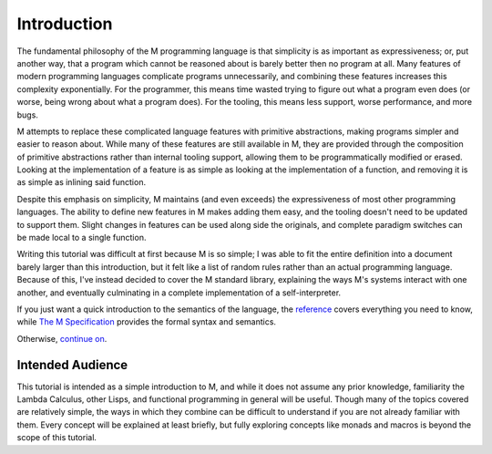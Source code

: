 .. _sect-intro:

************
Introduction
************

The fundamental philosophy of the M programming language is that simplicity is
as important as expressiveness; or, put another way, that a program which cannot
be reasoned about is barely better then no program at all. Many features of
modern programming languages complicate programs unnecessarily, and combining
these features increases this complexity exponentially. For the programmer, this
means time wasted trying to figure out what a program even does (or worse, being
wrong about what a program does). For the tooling, this means less support,
worse performance, and more bugs.

M attempts to replace these complicated language features with primitive
abstractions, making programs simpler and easier to reason about. While many
of these features are still available in M, they are provided through the
composition of primitive abstractions rather than internal tooling support,
allowing them to be programmatically modified or erased. Looking at the
implementation of a feature is as simple as looking at the implementation of a
function, and removing it is as simple as inlining said function.

Despite this emphasis on simplicity, M maintains (and even exceeds) the
expressiveness of most other programming languages. The ability to define new
features in M makes adding them easy, and the tooling doesn't need to be updated
to support them. Slight changes in features can be used along side the
originals, and complete paradigm switches can be made local to a single
function.

Writing this tutorial was difficult at first because M is so simple; I was able
to fit the entire definition into a document barely larger than this
introduction, but it felt like a list of random rules rather than an actual
programming language. Because of this, I've instead decided to cover the M
standard library, explaining the ways M's systems interact with one another,
and eventually culminating in a complete implementation of a self-interpreter.

If you just want a quick introduction to the semantics of the language,
the `reference <../reference.html>`_ covers everything you need to know, while
`The M Specification <https://github.com/m-language/m-spec/raw/master/m.pdf>`_
provides the formal syntax and semantics.

Otherwise, `continue on <hello.html>`_.

Intended Audience
=================

This tutorial is intended as a simple introduction to M, and while it does not
assume any prior knowledge, familiarity the Lambda Calculus, other Lisps, and
functional programming in general will be useful. Though many of the topics
covered are relatively simple, the ways in which they combine can be difficult
to understand if you are not already familiar with them. Every concept will be
explained at least briefly, but fully exploring concepts like monads and macros
is beyond the scope of this tutorial.
